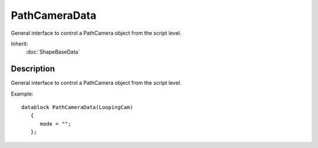 PathCameraData
==============

General interface to control a PathCamera object from the script level.

Inherit:
	:doc:`ShapeBaseData`

Description
-----------

General interface to control a PathCamera object from the script level.

Example::

	datablock PathCameraData(LoopingCam)
	   {
	      mode = "";
	   };

